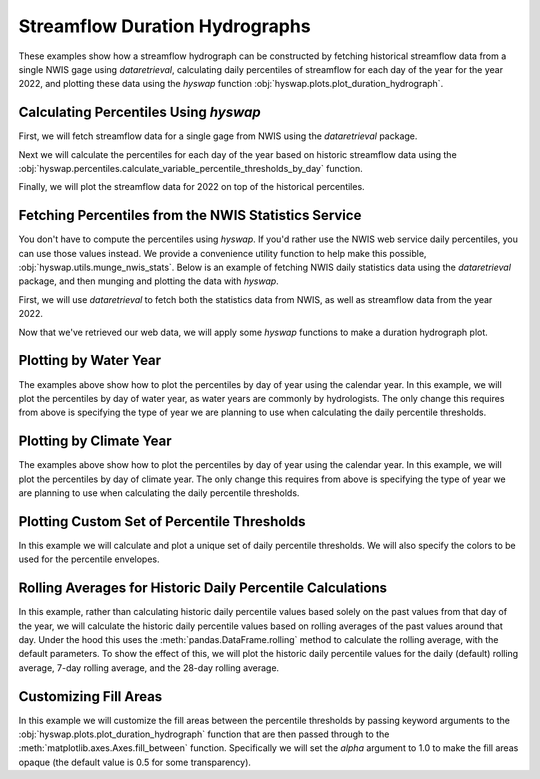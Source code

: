 
Streamflow Duration Hydrographs
-------------------------------

These examples show how a streamflow hydrograph can be constructed by fetching historical streamflow data from a single NWIS gage using `dataretrieval`, calculating daily percentiles of streamflow for each day of the year for the year 2022, and plotting these data using the `hyswap` function :obj:`hyswap.plots.plot_duration_hydrograph`. 


Calculating Percentiles Using `hyswap`
**************************************

First, we will fetch streamflow data for a single gage from NWIS using the `dataretrieval` package.

.. plot::
    :context: reset
    :include-source:

    df, _ = dataretrieval.nwis.get_dv("03586500",
                                      parameterCd="00060",
                                      start="1776-01-01",
                                      end="2022-12-31")

Next we will calculate the percentiles for each day of the year based on historic streamflow data using the :obj:`hyswap.percentiles.calculate_variable_percentile_thresholds_by_day` function.

.. plot::
    :context:
    :include-source:

    percentiles_by_day = hyswap.percentiles.calculate_variable_percentile_thresholds_by_day(
        df, "00060_Mean"
    )

Finally, we will plot the streamflow data for 2022 on top of the historical percentiles.

.. plot::
    :context:
    :include-source:

    # get year/doy information for the data
    df_year = hyswap.utils.define_year_doy_columns(df, clip_leap_day=True)
    # plotting percentiles by day with line shade between
    fig, ax = plt.subplots(figsize=(10, 6))
    # filter down to data from 2022
    df_2022 = df_year[df_year.index.year == 2022]
    # plot data
    ax = hyswap.plots.plot_duration_hydrograph(
        percentiles_by_day,
        df_2022,
        "00060_Mean",
        "index_doy",
        ax=ax,
        data_label="2022",
        title="Percentiles of Streamflow by Day of Year - Site 03586500"
    )
    plt.tight_layout()
    plt.show()


Fetching Percentiles from the NWIS Statistics Service
*****************************************************

You don't have to compute the percentiles using `hyswap`.
If you'd rather use the NWIS web service daily percentiles, you can use those values instead.
We provide a convenience utility function to help make this possible, :obj:`hyswap.utils.munge_nwis_stats`.
Below is an example of fetching NWIS daily statistics data using the `dataretrieval` package, and then munging and plotting the data with `hyswap`.

First, we will use `dataretrieval` to fetch both the statistics data from NWIS,
as well as streamflow data from the year 2022.

.. plot::
    :context: reset
    :include-source:

    df_stats, _ = dataretrieval.nwis.get_stats(
        "03586500",
        parameterCd="00060",
        statReportType="daily"
    )

    df_flow, _ = dataretrieval.nwis.get_dv(
        "03586500",
        parameterCd="00060",
        start="2022-01-01",
        end="2022-12-31"
    )

Now that we've retrieved our web data, we will apply some `hyswap` functions to make a duration hydrograph plot.

.. plot::
    :context:
    :include-source:

    # plotting percentiles by day with line shade between
    fig, ax = plt.subplots(figsize=(10, 6))
    # munge the statistics data
    df_stats = hyswap.utils.munge_nwis_stats(df_stats)
    # add day of year column to the flow data
    df_flow["doy"] = df_flow.index.dayofyear
    # plot the duration hydrograph
    ax = hyswap.plots.plot_duration_hydrograph(
        df_stats,
        df_flow,
        "00060_Mean",
        "doy",
        ax=ax,
        data_label="2022",
        title="Percentiles of Streamflow by Day of Year - Site 03586500"
    )
    plt.tight_layout()
    plt.show()


Plotting by Water Year
**********************

The examples above show how to plot the percentiles by day of year using the calendar year.
In this example, we will plot the percentiles by day of water year, as water years are commonly by hydrologists.
The only change this requires from above is specifying the type of year we are planning to use when calculating the daily percentile thresholds.

.. plot::
    :context: reset
    :include-source:

    # fetch historic data from NWIS
    df, _ = dataretrieval.nwis.get_dv("03586500",
                                      parameterCd="00060",
                                      start="1776-01-01",
                                      end="2022-12-31")

    # calculate historic daily percentile thresholds for water years
    percentiles_by_day = hyswap.percentiles.calculate_variable_percentile_thresholds_by_day(
        df, "00060_Mean", year_type="water"
    )

    # get year/doy information
    df_year = hyswap.utils.define_year_doy_columns(df,
                                                   year_type='water',
                                                   clip_leap_day=True)

    # plotting percentiles by day with line shade between
    fig, ax = plt.subplots(figsize=(10, 6))
    # filter down to data from 2022
    df_2022 = df_year[df_year['index_year'] == 2022]
    # plot data
    ax = hyswap.plots.plot_duration_hydrograph(
        percentiles_by_day,
        df_2022,
        "00060_Mean",
        "index_doy",
        ax=ax,
        data_label="Water Year 2022",
        title="Percentiles of Streamflow by Day of Year - Site 03586500"
    )
    plt.tight_layout()
    plt.show()


Plotting by Climate Year
************************

The examples above show how to plot the percentiles by day of year using the calendar year.
In this example, we will plot the percentiles by day of climate year.
The only change this requires from above is specifying the type of year we are planning to use when calculating the daily percentile thresholds.

.. plot::
    :context: reset
    :include-source:

    # fetch historic data from NWIS
    df, _ = dataretrieval.nwis.get_dv("03586500",
                                      parameterCd="00060",
                                      start="1776-01-01",
                                      end="2022-12-31")

    # calculate historic daily percentile thresholds for water years
    percentiles_by_day = hyswap.percentiles.calculate_variable_percentile_thresholds_by_day(
        df, "00060_Mean", year_type="climate"
    )

    # get year/doy information
    df_year = hyswap.utils.define_year_doy_columns(df,
                                                   year_type='climate',
                                                   clip_leap_day=True)

    # plotting percentiles by day with line shade between
    fig, ax = plt.subplots(figsize=(10, 6))
    # filter down to data from 2022
    df_2022 = df_year[df_year['index_year'] == 2022]
    # plot data
    ax = hyswap.plots.plot_duration_hydrograph(
        percentiles_by_day,
        df_2022,
        "00060_Mean",
        "index_doy",
        ax=ax,
        data_label="Climate Year 2022",
        title="Percentiles of Streamflow by Day of Year - Site 03586500"
    )
    plt.tight_layout()
    plt.show()


Plotting Custom Set of Percentile Thresholds
*********************************************

In this example we will calculate and plot a unique set of daily percentile thresholds.
We will also specify the colors to be used for the percentile envelopes.

.. plot::
    :context: reset
    :include-source:

    # fetch historic data from NWIS
    df, _ = dataretrieval.nwis.get_dv("03586500",
                                      parameterCd="00060",
                                      start="1776-01-01",
                                      end="2022-12-31")

    # calculate specific historic daily percentile thresholds for water years
    percentiles_by_day = hyswap.percentiles.calculate_variable_percentile_thresholds_by_day(
        df, "00060_Mean", percentiles=[0, 25, 50, 75, 100], year_type="water"
    )

    # get year/doy information
    df_year = hyswap.utils.define_year_doy_columns(df,
                                                   year_type='water',
                                                   clip_leap_day=True)

    # plotting percentiles by day with line shade between
    fig, ax = plt.subplots(figsize=(10, 6))
    # filter down to data from 2022
    df_2022 = df_year[df_year['index_year'] == 2022]
    # plot data
    ax = hyswap.plots.plot_duration_hydrograph(
        percentiles_by_day,
        df_2022,
        "00060_Mean",
        'index_doy',
        pct_list=[0, 25, 50, 75, 100],
        ax=ax,
        data_label="Water Year 2022",
        title="Percentiles of Streamflow by Day of Year - Site 03586500",
        colors=['r', 'm', 'c', 'b']
    )
    plt.tight_layout()
    plt.show()


Rolling Averages for Historic Daily Percentile Calculations
***********************************************************

In this example, rather than calculating historic daily percentile values based solely on the past values from that day of the year, we will calculate the historic daily percentile values based on rolling averages of the past values around that day.
Under the hood this uses the :meth:`pandas.DataFrame.rolling` method to calculate the rolling average, with the default parameters.
To show the effect of this, we will plot the historic daily percentile values for the daily (default) rolling average, 7-day rolling average, and the 28-day rolling average.

.. plot::
    :context: reset
    :include-source:

    # fetch historic data from NWIS
    df, _ = dataretrieval.nwis.get_dv("03586500",
                                        parameterCd="00060",
                                        start="1776-01-01",
                                        end="2022-12-31")

    # calculate specific historic daily percentile thresholds for water years
    percentiles_by_day = hyswap.percentiles.calculate_variable_percentile_thresholds_by_day(
        df, "00060_Mean", data_type='daily', year_type="water"
    )
    percentiles_by_7day = hyswap.percentiles.calculate_variable_percentile_thresholds_by_day(
        df, "00060_Mean", data_type='7-day', year_type="water"
    )
    percentiles_by_28day = hyswap.percentiles.calculate_variable_percentile_thresholds_by_day(
        df, "00060_Mean", data_type='28-day', year_type="water"
    )

    # get year/doy information
    df_year = hyswap.utils.define_year_doy_columns(df,
                                                   year_type='water',
                                                   clip_leap_day=True)

    # plotting percentiles by day with line shade between
    fig, ax = plt.subplots(3, 1, figsize=(10, 18), sharex=True)
    # filter down to data from 2022
    df_2022 = df_year[df_year['index_year'] == 2022]
    # plot daily percentiles
    hyswap.plots.plot_duration_hydrograph(
        percentiles_by_day,
        df_2022,
        "00060_Mean",
        "index_doy",
        ax=ax[0],
        data_label="Water Year 2022",
        title="Percentiles of Streamflow by Day of Year - Site 03586500",
        xlab=""
    )
    # plot 7-day percentiles
    hyswap.plots.plot_duration_hydrograph(
        percentiles_by_7day,
        hyswap.utils.rolling_average(df_2022, "00060_Mean", "7D"),
        "00060_Mean",
        "index_doy",
        ax=ax[1],
        data_label="Water Year 2022",
        title="Percentiles of Streamflow by Day of Year (7-day rolling average) - Site 03586500",
        xlab="",
        ylab="7-day average discharge, cubic feet per second"
    )
    # plot 28-day percentiles
    hyswap.plots.plot_duration_hydrograph(
        percentiles_by_28day,
        hyswap.utils.rolling_average(df_2022, "00060_Mean", "28D"),
        "00060_Mean",
        "index_doy",
        ax=ax[2],
        data_label="Water Year 2022",
        title="Percentiles of Streamflow by Day of Year (28-day rolling average) - Site 03586500",
        ylab="28-day average discharge, cubic feet per second"
    )
    plt.tight_layout()
    plt.show()


Customizing Fill Areas
**********************

In this example we will customize the fill areas between the percentile thresholds by passing keyword arguments to the :obj:`hyswap.plots.plot_duration_hydrograph` function that are then passed through to the :meth:`matplotlib.axes.Axes.fill_between` function.
Specifically we will set the `alpha` argument to 1.0 to make the fill areas opaque (the default value is 0.5 for some transparency).

.. plot::
    :context: reset
    :include-source:

    # fetch historic data from NWIS
    df, _ = dataretrieval.nwis.get_dv("03586500",
                                      parameterCd="00060",
                                      start="1776-01-01",
                                      end="2022-12-31")

    # calculate historic daily percentile thresholds for water years
    percentiles_by_day = hyswap.percentiles.calculate_variable_percentile_thresholds_by_day(
        df, "00060_Mean", year_type="water"
    )

    # get year/doy information
    df_year = hyswap.utils.define_year_doy_columns(df,
                                                   year_type='water',
                                                   clip_leap_day=True)

    # plotting percentiles by day with line shade between
    fig, ax = plt.subplots(figsize=(10, 6))
    # filter down to data from 2022
    df_2022 = df_year[df_year['index_year'] == 2022]
    # plot data
    ax = hyswap.plots.plot_duration_hydrograph(
        percentiles_by_day,
        df_2022,
        "00060_Mean",
        "index_doy",
        ax=ax,
        data_label="Water Year 2022",
        title="Percentiles of Streamflow by Day of Year - Site 03586500",
        alpha=1.0
    )
    plt.tight_layout()
    plt.show()
